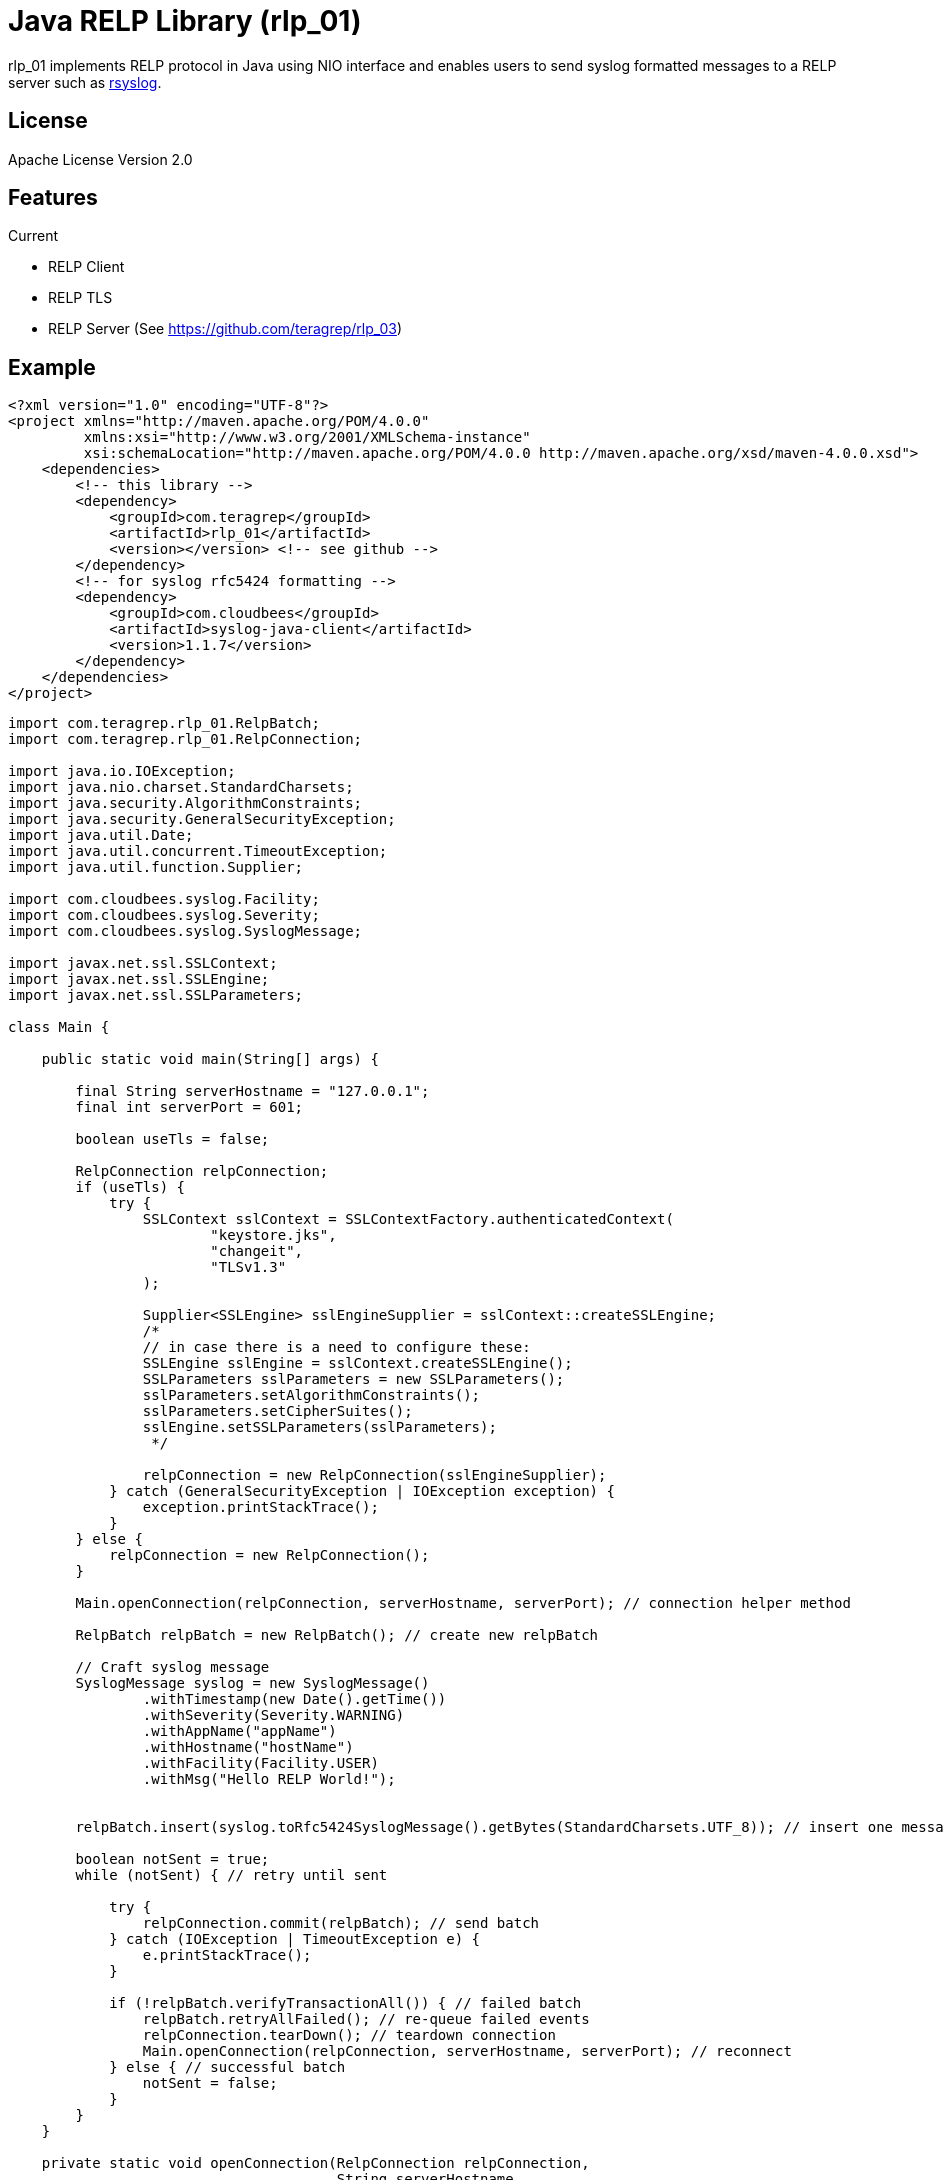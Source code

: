 = Java RELP Library (rlp_01)

rlp_01 implements RELP protocol in Java using NIO interface and enables users
to send syslog formatted messages to a RELP server such as
link:https://github.com/rsyslog/rsyslog[rsyslog].

== License
Apache License Version 2.0


== Features
Current

- RELP Client
- RELP TLS
- RELP Server (See https://github.com/teragrep/rlp_03)

== Example
[source,xml]
----
<?xml version="1.0" encoding="UTF-8"?>
<project xmlns="http://maven.apache.org/POM/4.0.0"
         xmlns:xsi="http://www.w3.org/2001/XMLSchema-instance"
         xsi:schemaLocation="http://maven.apache.org/POM/4.0.0 http://maven.apache.org/xsd/maven-4.0.0.xsd">
    <dependencies>
        <!-- this library -->
        <dependency>
            <groupId>com.teragrep</groupId>
            <artifactId>rlp_01</artifactId>
            <version></version> <!-- see github -->
        </dependency>
        <!-- for syslog rfc5424 formatting -->
        <dependency>
            <groupId>com.cloudbees</groupId>
            <artifactId>syslog-java-client</artifactId>
            <version>1.1.7</version>
        </dependency>
    </dependencies>
</project>
----

[source,java]
----
import com.teragrep.rlp_01.RelpBatch;
import com.teragrep.rlp_01.RelpConnection;

import java.io.IOException;
import java.nio.charset.StandardCharsets;
import java.security.AlgorithmConstraints;
import java.security.GeneralSecurityException;
import java.util.Date;
import java.util.concurrent.TimeoutException;
import java.util.function.Supplier;

import com.cloudbees.syslog.Facility;
import com.cloudbees.syslog.Severity;
import com.cloudbees.syslog.SyslogMessage;

import javax.net.ssl.SSLContext;
import javax.net.ssl.SSLEngine;
import javax.net.ssl.SSLParameters;

class Main {

    public static void main(String[] args) {

        final String serverHostname = "127.0.0.1";
        final int serverPort = 601;

        boolean useTls = false;

        RelpConnection relpConnection;
        if (useTls) {
            try {
                SSLContext sslContext = SSLContextFactory.authenticatedContext(
                        "keystore.jks",
                        "changeit",
                        "TLSv1.3"
                );

                Supplier<SSLEngine> sslEngineSupplier = sslContext::createSSLEngine;
                /*
                // in case there is a need to configure these:
                SSLEngine sslEngine = sslContext.createSSLEngine();
                SSLParameters sslParameters = new SSLParameters();
                sslParameters.setAlgorithmConstraints();
                sslParameters.setCipherSuites();
                sslEngine.setSSLParameters(sslParameters);
                 */

                relpConnection = new RelpConnection(sslEngineSupplier);
            } catch (GeneralSecurityException | IOException exception) {
                exception.printStackTrace();
            }
        } else {
            relpConnection = new RelpConnection();
        }

        Main.openConnection(relpConnection, serverHostname, serverPort); // connection helper method

        RelpBatch relpBatch = new RelpBatch(); // create new relpBatch

        // Craft syslog message
        SyslogMessage syslog = new SyslogMessage()
                .withTimestamp(new Date().getTime())
                .withSeverity(Severity.WARNING)
                .withAppName("appName")
                .withHostname("hostName")
                .withFacility(Facility.USER)
                .withMsg("Hello RELP World!");


        relpBatch.insert(syslog.toRfc5424SyslogMessage().getBytes(StandardCharsets.UTF_8)); // insert one message

        boolean notSent = true;
        while (notSent) { // retry until sent

            try {
                relpConnection.commit(relpBatch); // send batch
            } catch (IOException | TimeoutException e) {
                e.printStackTrace();
            }

            if (!relpBatch.verifyTransactionAll()) { // failed batch
                relpBatch.retryAllFailed(); // re-queue failed events
                relpConnection.tearDown(); // teardown connection
                Main.openConnection(relpConnection, serverHostname, serverPort); // reconnect
            } else { // successful batch
                notSent = false;
            }
        }
    }

    private static void openConnection(RelpConnection relpConnection,
                                       String serverHostname,
                                       int serverPort) {
        // connect helper method
        boolean connected = false;
        while (!connected) {
            try {
                connected = relpConnection.connect(serverHostname, serverPort);  // connect
            } catch (IOException | TimeoutException e) { // error happened during the connect
                e.printStackTrace();
                relpConnection.tearDown(); // retry with clean connection
            }

            if (!connected) {
                // reconnect after an interval
                try {
                    Thread.sleep(500); // reconnect interval
                } catch (InterruptedException e) {
                    e.printStackTrace();
                }
            }
        }
    }
}
----


== Debugging
Configure slf4j provider to enable debug messages. RelpParser logs only on trace level.
